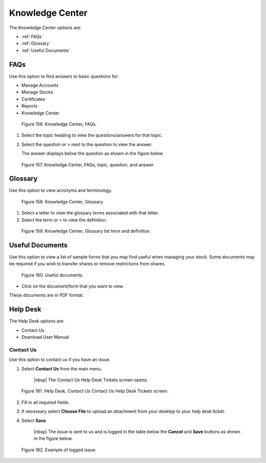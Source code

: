 ****************
Knowledge Center
****************

The Knowledge Center options are:

- :ref:`FAQs`
- :ref:`Glossary`
- :ref:`Useful Documents`

**FAQs**
=========

Use this option to find answers to basic questions for:

- Manage Accounts
- Manage Stocks
- Certificates
- Reports
- Knowledge Center

.. figure:: _static/pdf_images/page_90_image_1.png
   :alt: Knowledge Center, FAQs.

   Figure 156. Knowledge Center, FAQs.

1. Select the topic heading to view the questions/answers for that topic.

2. Select the question or > next to the question to view the answer.

   | The answer displays below the question as shown in the figure below.


.. figure:: _static/pdf_images/page_90_image_2.png
   :alt: Knowledge Center FAQs, topic question and answer.

   Figure 157. Knowledge Center, FAQs, topic, question, and answer.



Glossary
========

Use this option to view acronyms and terminology.

.. figure:: _static/pdf_images/page_91_image_1.png
   :alt: Knowledge Center, Glossary.

   Figure 158. Knowledge Center, Glossary.

1. Select a letter to view the glossary terms associated with that letter.
2. Select the term or > to view the definition.

.. figure:: _static/pdf_images/page_91_image_2.png
   :alt: Knowledge Center, Glossary list term and definition.

   Figure 159. Knowledge Center, Glossary list term and definition.

Useful Documents
================

Use this option to view a list of sample forms that you may find useful when managing your stock. Some documents may be required if you wish to transfer shares or remove restrictions from shares.

.. figure:: _static/pdf_images/page_91_image_3.png
   :alt: Useful documents.

   Figure 160. Useful documents.

* Click on the document/form that you want to view.

These documents are in PDF format.

Help Desk
=========

The Help Desk options are:

- Contact Us
- Download User Manual

Contact Us
----------

Use this option to contact us if you have an issue.

1. Select **Contact Us** from the main menu.

    |nbsp| The Contact Us Help Desk Tickets screen opens.

.. figure:: _static/pdf_images/page_92_image_1.png
   :alt: Help Desk, Contact Us Contact Us Help Desk Tickets screen.

   Figure 161. Help Desk, Contact Us Contact Us Help Desk Tickets screen.

2. Fill in all required fields.
3. If necessary select **Choose File** to upload an attachment from your desktop to your help desk ticket.
4. Select **Save**.

    |nbsp| The issue is sent to us and is logged in the table below the **Cancel** and **Save** buttons as shown in the figure below.

.. figure:: _static/pdf_images/page_92_image_2.png
   :alt: Example of logged issue.

   Figure 162. Example of logged issue.